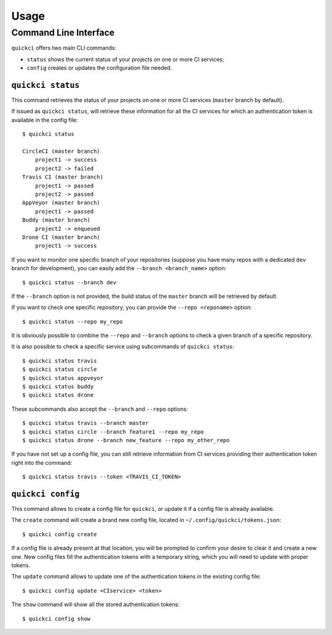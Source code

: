 =====
Usage
=====

Command Line Interface
======================

``quickci`` offers two main CLI commands:

* ``status`` shows the current status of your projects on one or more CI services;
* ``config`` creates or updates the configuration file needed.


``quickci status``
------------------

This command retrieves the status of your projects on one or more CI services (``master`` branch by default).

If issued as ``quickci status``, will retrieve these information for all the CI services for which an authentication token is available in the config file::

    $ quickci status

    CircleCI (master branch)
        project1 -> success
        project2 -> failed
    Travis CI (master branch)
        project1 -> passed
        project2 -> passed
    AppVeyor (master branch)
        project1 -> passed
    Buddy (master branch)
        project2 -> enqueued
    Drone CI (master branch)
        project1 -> success

If you want to monitor one specific branch of your repositories (suppose you have many repos with a dedicated ``dev`` branch for development), you can easily add the ``--branch <branch_name>`` option::

    $ quickci status --branch dev

If the ``--branch`` option is not provided, the build status of the ``master`` branch will be retrieved by default.

If you want to check one specific repository, you can provide the ``--repo <reponame>`` option::

    $ quickci status --repo my_repo

It is obviously possible to combine the ``--repo`` and ``--branch`` options to check a given branch of a specific repository.

It is also possible to check a specific service using subcommands of ``quickci status``::

    $ quickci status travis
    $ quickci status circle
    $ quickci status appveyor
    $ quickci status buddy
    $ quickci status drone

These subcommands also accept the ``--branch`` and ``--repo`` options::

    $ quickci status travis --branch master
    $ quickci status circle --branch feature1 --repo my_repo
    $ quickci status drone --branch new_feature --repo my_other_repo

If you have not set up a config file, you can still retrieve information from CI services providing their authentication token right into the command::

    $ quickci status travis --token <TRAVIS_CI_TOKEN>


``quickci config``
------------------

This command allows to create a config file for ``quickci``, or update it if a config file is already available.

The ``create`` command will create a brand new config file, located in ``~/.config/quickci/tokens.json``::

    $ quickci config create

If a config file is already present at that location, you will be prompted to confirm your desire to clear it and create a new one. New config files fill the authentication tokens with a temporary string, which you will need to update with proper tokens.

The ``update`` command allows to update one of the authentication tokens in the existing config file::

    $ quickci config update <CIservice> <token>

The ``show`` command will show all the stored authentication tokens::

    $ quickci config show

